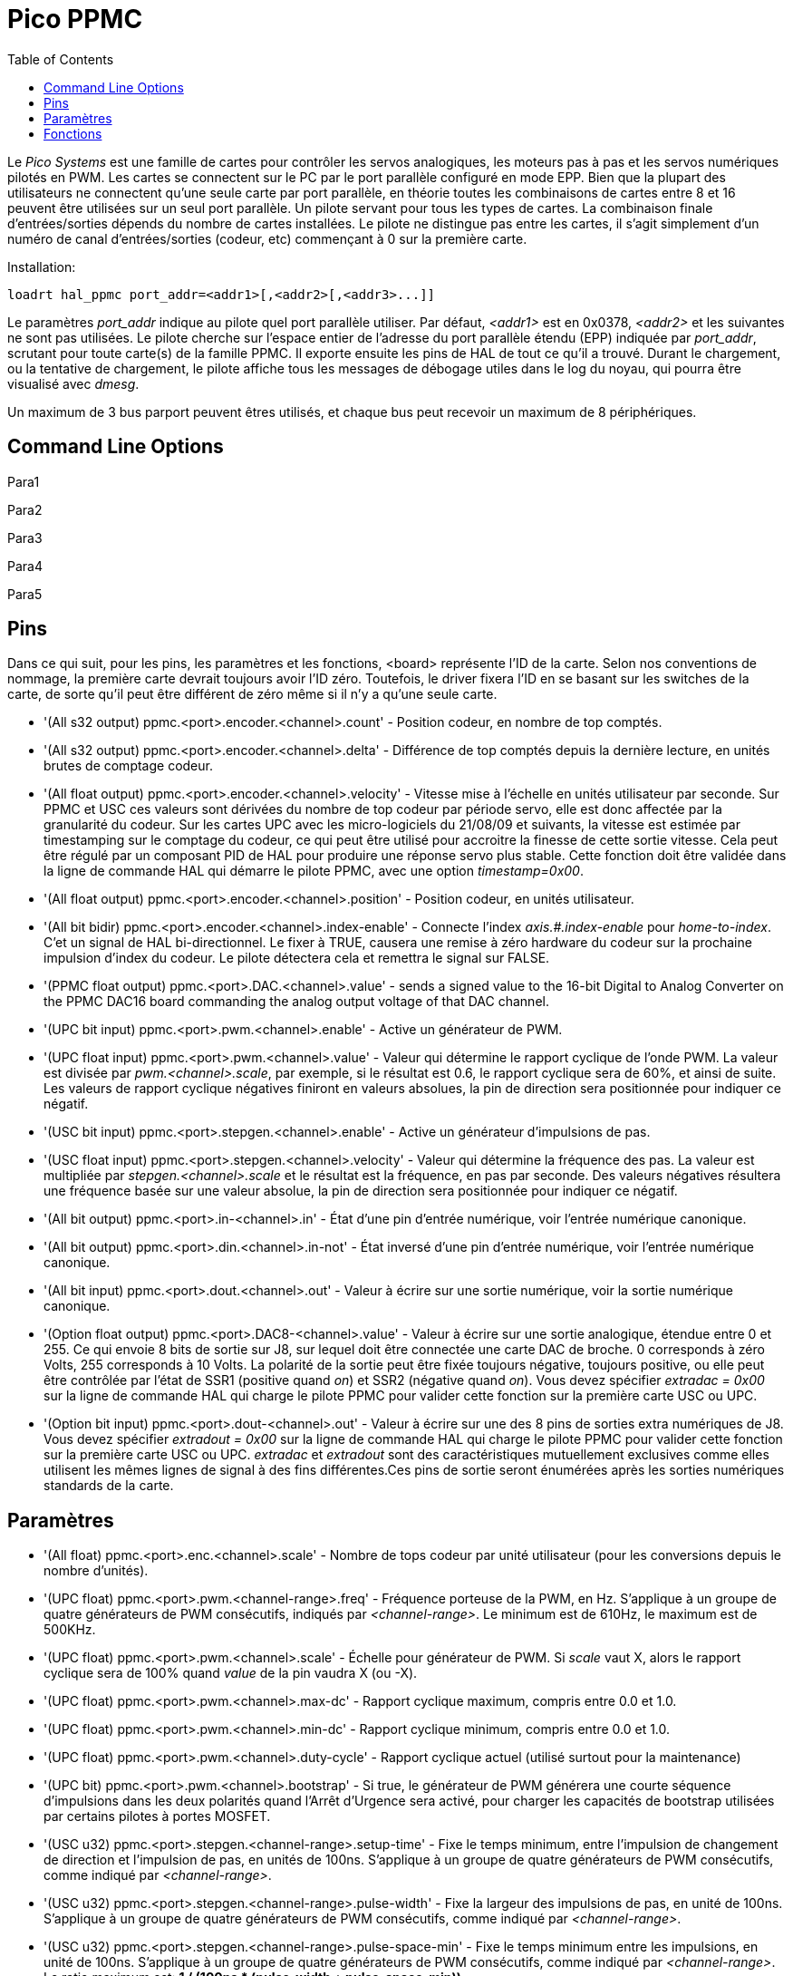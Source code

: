 :lang: fr
:toc:

[[cha:pico-drivers]]

= Pico PPMC

Le _Pico Systems_ est une famille de cartes pour contrôler les servos analogiques,
les moteurs pas à pas et les servos numériques pilotés en PWM. Les cartes
se connectent sur le PC par le port parallèle configuré en mode EPP. Bien que
la plupart des utilisateurs ne connectent qu'une seule carte par port
parallèle, en théorie toutes les combinaisons de cartes entre 8 et 16 peuvent
être utilisées sur un seul port parallèle. Un pilote servant pour tous les
types de cartes. La combinaison finale d'entrées/sorties dépends du nombre de
cartes installées. Le pilote ne distingue pas entre les cartes, il s'agit
simplement d'un numéro de canal d'entrées/sorties (codeur, etc) commençant à 0
sur la première carte.

Installation:
----
loadrt hal_ppmc port_addr=<addr1>[,<addr2>[,<addr3>...]]
----

Le paramètres _port_addr_ indique au pilote quel port parallèle utiliser.
Par défaut, _<addr1>_ est en 0x0378, _<addr2>_ et les suivantes ne sont pas
utilisées. Le pilote cherche sur l'espace entier de l'adresse du port
parallèle étendu (EPP) indiquée par _port_addr_, scrutant pour toute carte(s)
de la famille PPMC. Il exporte ensuite les pins de HAL de tout ce qu'il a trouvé.
Durant le chargement, ou la tentative de chargement, le pilote affiche tous
les messages de débogage utiles dans le log du noyau, qui pourra être visualisé
avec _dmesg_.

Un maximum de 3 bus parport peuvent êtres utilisés, et chaque bus peut recevoir
un maximum de 8 périphériques.

== Command Line Options

Para1

Para2

Para3

Para4

Para5

== Pins

Dans ce qui suit, pour les pins, les paramètres et les fonctions, <board>
représente l'ID de la carte. Selon nos conventions de nommage, la première carte
devrait toujours avoir l'ID zéro. Toutefois, le driver fixera l'ID en se basant
sur les switches de la carte, de sorte qu'il peut être différent de zéro même si
il n'y a qu'une seule carte.

* '(All s32 output) ppmc.<port>.encoder.<channel>.count' - Position codeur, en nombre de top comptés.
* '(All s32 output) ppmc.<port>.encoder.<channel>.delta' - Différence de top comptés depuis la dernière lecture, en unités brutes de comptage codeur.
* '(All float output) ppmc.<port>.encoder.<channel>.velocity' -
  Vitesse mise à l'échelle en unités utilisateur par seconde. Sur PPMC et USC
  ces valeurs sont dérivées du nombre de top codeur par période servo, elle est
  donc affectée par la granularité du codeur. Sur les cartes UPC avec les
  micro-logiciels du 21/08/09 et suivants, la vitesse est estimée par
  timestamping sur le comptage du codeur, ce qui peut être utilisé pour
  accroitre la finesse de cette sortie vitesse. Cela peut être régulé par
  un composant PID de HAL pour produire une réponse servo plus stable. Cette
  fonction doit être validée dans la ligne de commande HAL qui démarre le
  pilote PPMC, avec une option _timestamp=0x00_.
* '(All float output) ppmc.<port>.encoder.<channel>.position' - Position codeur, en unités utilisateur.
* '(All bit bidir) ppmc.<port>.encoder.<channel>.index-enable' -
  Connecte l'index _axis.#.index-enable_ pour _home-to-index_. C'et un signal
  de HAL bi-directionnel. Le fixer à TRUE, causera une remise à zéro hardware
  du codeur sur la prochaine impulsion d'index du codeur.
  Le pilote détectera cela et remettra le signal sur FALSE.
* '(PPMC float output) ppmc.<port>.DAC.<channel>.value' - sends a
  signed value to the 16-bit Digital to Analog Converter on the PPMC DAC16
  board commanding the analog output voltage of that DAC channel.
* '(UPC bit input) ppmc.<port>.pwm.<channel>.enable' - Active un générateur de PWM.
* '(UPC float input) ppmc.<port>.pwm.<channel>.value' -
  Valeur qui détermine le rapport cyclique de l'onde PWM. La valeur est
  divisée par _pwm.<channel>.scale_, par exemple, si le résultat est
  0.6, le rapport cyclique sera de 60%, et ainsi de suite.
  Les valeurs de rapport cyclique négatives finiront en valeurs absolues, la
  pin de direction sera positionnée pour indiquer ce négatif.
* '(USC bit input) ppmc.<port>.stepgen.<channel>.enable' - Active un générateur d'impulsions de pas.
* '(USC float input) ppmc.<port>.stepgen.<channel>.velocity' -
  Valeur qui détermine la fréquence des pas. La valeur est multipliée
  par _stepgen.<channel>.scale_ et le résultat est la fréquence, en pas par
  seconde. Des valeurs négatives résultera une fréquence basée sur une valeur
  absolue, la pin de direction sera positionnée pour indiquer ce négatif.
* '(All bit output) ppmc.<port>.in-<channel>.in' -
  État d'une pin d'entrée numérique, voir l'entrée numérique canonique.
* '(All bit output) ppmc.<port>.din.<channel>.in-not' -
  État inversé d'une pin d'entrée numérique, voir l'entrée numérique canonique.
* '(All bit input) ppmc.<port>.dout.<channel>.out' -
  Valeur  à écrire sur une sortie numérique, voir la sortie numérique
  canonique.
* '(Option float output) ppmc.<port>.DAC8-<channel>.value' -
  Valeur à écrire sur une sortie analogique, étendue entre 0 et 255.
  Ce qui envoie 8 bits de sortie sur J8, sur lequel doit être connectée une
  carte DAC de broche. 0 corresponds à zéro Volts, 255 corresponds à 10 Volts.
  La polarité de la sortie peut être fixée toujours négative, toujours
  positive, ou elle peut être contrôlée par l'état de SSR1 (positive quand
  _on_) et SSR2 (négative quand _on_). Vous devez spécifier
  _extradac = 0x00_ sur la ligne de commande HAL qui charge le pilote
  PPMC pour valider cette fonction sur la première carte USC ou UPC.
* '(Option bit input) ppmc.<port>.dout-<channel>.out' -
  Valeur à écrire sur une des 8 pins de sorties extra numériques de J8.
  Vous devez spécifier _extradout = 0x00_ sur la ligne de commande HAL qui
  charge le pilote PPMC pour valider cette fonction sur la première carte
  USC ou UPC. _extradac_ et _extradout_ sont des caractéristiques
  mutuellement exclusives comme elles utilisent les mêmes lignes de signal à
  des fins différentes.Ces pins de sortie seront énumérées après les sorties
  numériques standards de la carte.

== Paramètres

* '(All float) ppmc.<port>.enc.<channel>.scale' -
  Nombre de tops codeur par unité utilisateur (pour les conversions
  depuis le nombre d'unités).
* '(UPC float) ppmc.<port>.pwm.<channel-range>.freq' -
  Fréquence porteuse de la PWM, en Hz. S'applique à un groupe de quatre
  générateurs de PWM consécutifs, indiqués par _<channel-range>_.
  Le minimum est de 610Hz, le maximum est de 500KHz.
* '(UPC float) ppmc.<port>.pwm.<channel>.scale' -
  Échelle pour générateur de
  PWM. Si _scale_ vaut X, alors le rapport cyclique sera de 100% quand
  _value_ de la pin vaudra X (ou -X).
* '(UPC float) ppmc.<port>.pwm.<channel>.max-dc' -
  Rapport cyclique maximum, compris entre 0.0 et 1.0.
* '(UPC float) ppmc.<port>.pwm.<channel>.min-dc' -
  Rapport cyclique minimum, compris entre 0.0 et 1.0.
* '(UPC float) ppmc.<port>.pwm.<channel>.duty-cycle' -
  Rapport cyclique actuel (utilisé surtout pour la maintenance)
* '(UPC bit) ppmc.<port>.pwm.<channel>.bootstrap' -
  Si true, le générateur de PWM générera une courte séquence d'impulsions
  dans les deux polarités quand l'Arrêt d'Urgence sera activé, pour charger
  les capacités de bootstrap utilisées par certains pilotes à portes MOSFET.
* '(USC u32) ppmc.<port>.stepgen.<channel-range>.setup-time' -
  Fixe le temps minimum, entre l'impulsion de changement de direction et
  l'impulsion de pas, en unités de 100ns. S'applique à un groupe de quatre
  générateurs de PWM consécutifs, comme indiqué par _<channel-range>_.
* '(USC u32) ppmc.<port>.stepgen.<channel-range>.pulse-width' -
  Fixe la largeur des impulsions de pas, en unité de 100ns. S'applique à un
  groupe de quatre générateurs de PWM consécutifs, comme indiqué par
  _<channel-range>_.
* '(USC u32) ppmc.<port>.stepgen.<channel-range>.pulse-space-min' -
  Fixe le temps minimum entre les impulsions, en unité de 100ns. S'applique
  à un groupe de quatre générateurs de PWM consécutifs, comme indiqué
  par _<channel-range>_.
  Le ratio maximum est:
//   latexmath:[$ \frac{1}{ ( 100ns * ( _pulse-width_ + _pulse-space-min_ )) } $].
  *+1 / (100ns * (pulse-width + pulse-space-min))+*
* '(USC float) ppmc.<port>.stepgen.<channel>.scale' -
  Échelle pour générateur d'impulsions de pas. La fréquence des pas est
  en Hz, c'est la valeur absolue de _vitesse_ * _échelle_.
* '(USC float) ppmc.<port>.stepgen.<channel>.max-vel' -
  La valeur maximum de _velocity_. Les consignes supérieures à _max-vel_,
  lui seront clampées. S'applique également aux valeurs négatives.
  (La valeur absolue est clampée.)
* '(USC float) ppmc.<port>.stepgen.<channel>.frequency' -
  Fréquence de pas actuelle en Hz (utilisé principalement pour la maintenance)
* '(Option float) ppmc.<port>.DAC8.<channel>.scale' -
  Fixe l'échelle d'une sortie extra DAC, de sorte qu'une valeur de sortie
  égale à l'échelle fournisse une amplitude de sortie de 10.0 V.
  (Le signe de la sortie est fixé par cavaliers et/ou une autre sortie
  numérique)
* '(Option bit) ppmc.<port>.out.<channel>-invert' -
  Inverse une sortie numérique, voir la sortie numérique canonique.
* '(Option bit) ppmc.<port>.dout.<channel>-invert' -
  Inverse une sortie numérique de J8, voir la sortie numérique canonique.

== Fonctions

* '(All funct) ppmc.<port>.read' -
  Lit toutes les entrées (entrées numériques et top de codeurs) sur un port.
  Ces lectures sont organisées par blocs de registres contigus, pour éviter
  au maximum de charger le CPU.
* '(All funct) ppmc.<port>.write' -
  Écrit toutes les sorties (sorties numériques, générateurs de pas et
  de PWM) sur un port. Ces lectures sont organisées par blocs de registres
  contigus, pour éviter au maximum de charger le CPU.
